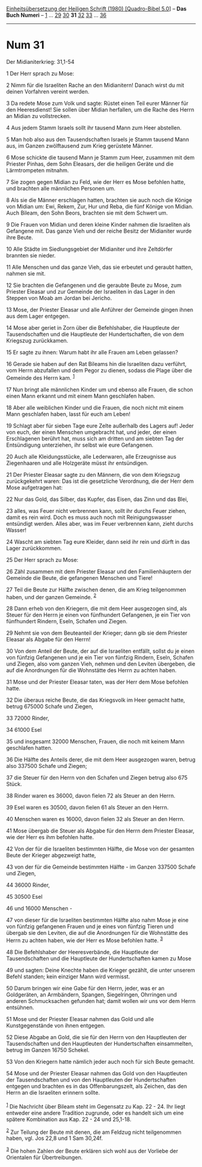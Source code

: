 :PROPERTIES:
:ID:       72707fd5-72ea-40cf-98f3-37383a2293c8
:END:
<<navbar>>
[[../index.html][Einheitsübersetzung der Heiligen Schrift (1980)
[Quadro-Bibel 5.0]]] -- *Das Buch Numeri* -- [[file:Num_1.html][1]] ...
[[file:Num_29.html][29]] [[file:Num_30.html][30]] *31*
[[file:Num_32.html][32]] [[file:Num_33.html][33]] ...
[[file:Num_36.html][36]]

--------------

* Num 31
  :PROPERTIES:
  :CUSTOM_ID: num-31
  :END:

<<verses>>

<<v1>>
**** Der Midianiterkrieg: 31,1-54
     :PROPERTIES:
     :CUSTOM_ID: der-midianiterkrieg-311-54
     :END:
1 Der Herr sprach zu Mose:

<<v2>>
2 Nimm für die Israeliten Rache an den Midianitern! Danach wirst du mit
deinen Vorfahren vereint werden.

<<v3>>
3 Da redete Mose zum Volk und sagte: Rüstet einen Teil eurer Männer für
den Heeresdienst! Sie sollen über Midian herfallen, um die Rache des
Herrn an Midian zu vollstrecken.

<<v4>>
4 Aus jedem Stamm Israels sollt ihr tausend Mann zum Heer abstellen.

<<v5>>
5 Man hob also aus den Tausendschaften Israels je Stamm tausend Mann
aus, im Ganzen zwölftausend zum Krieg gerüstete Männer.

<<v6>>
6 Mose schickte die tausend Mann je Stamm zum Heer, zusammen mit dem
Priester Pinhas, dem Sohn Eleasars, der die heiligen Geräte und die
Lärmtrompeten mitnahm.

<<v7>>
7 Sie zogen gegen Midian zu Feld, wie der Herr es Mose befohlen hatte,
und brachten alle männlichen Personen um.

<<v8>>
8 Als sie die Männer erschlagen hatten, brachten sie auch noch die
Könige von Midian um: Ewi, Rekem, Zur, Hur und Reba, die fünf Könige von
Midian. Auch Bileam, den Sohn Beors, brachten sie mit dem Schwert um.

<<v9>>
9 Die Frauen von Midian und deren kleine Kinder nahmen die Israeliten
als Gefangene mit. Das ganze Vieh und der reiche Besitz der Midianiter
wurde ihre Beute.

<<v10>>
10 Alle Städte im Siedlungsgebiet der Midianiter und ihre Zeltdörfer
brannten sie nieder.

<<v11>>
11 Alle Menschen und das ganze Vieh, das sie erbeutet und geraubt
hatten, nahmen sie mit.

<<v12>>
12 Sie brachten die Gefangenen und die geraubte Beute zu Mose, zum
Priester Eleasar und zur Gemeinde der Israeliten in das Lager in den
Steppen von Moab am Jordan bei Jericho.

<<v13>>
13 Mose, der Priester Eleasar und alle Anführer der Gemeinde gingen
ihnen aus dem Lager entgegen.

<<v14>>
14 Mose aber geriet in Zorn über die Befehlshaber, die Hauptleute der
Tausendschaften und die Hauptleute der Hundertschaften, die von dem
Kriegszug zurückkamen.

<<v15>>
15 Er sagte zu ihnen: Warum habt ihr alle Frauen am Leben gelassen?

<<v16>>
16 Gerade sie haben auf den Rat Bileams hin die Israeliten dazu
verführt, vom Herrn abzufallen und dem Pegor zu dienen, sodass die Plage
über die Gemeinde des Herrn kam. ^{[[#fn1][1]]}

<<v17>>
17 Nun bringt alle männlichen Kinder um und ebenso alle Frauen, die
schon einen Mann erkannt und mit einem Mann geschlafen haben.

<<v18>>
18 Aber alle weiblichen Kinder und die Frauen, die noch nicht mit einem
Mann geschlafen haben, lasst für euch am Leben!

<<v19>>
19 Schlagt aber für sieben Tage eure Zelte außerhalb des Lagers auf!
Jeder von euch, der einen Menschen umgebracht hat, und jeder, der einen
Erschlagenen berührt hat, muss sich am dritten und am siebten Tag der
Entsündigung unterziehen, ihr selbst wie eure Gefangenen.

<<v20>>
20 Auch alle Kleidungsstücke, alle Lederwaren, alle Erzeugnisse aus
Ziegenhaaren und alle Holzgeräte müsst ihr entsündigen.

<<v21>>
21 Der Priester Eleasar sagte zu den Männern, die von dem Kriegszug
zurückgekehrt waren: Das ist die gesetzliche Verordnung, die der Herr
dem Mose aufgetragen hat:

<<v22>>
22 Nur das Gold, das Silber, das Kupfer, das Eisen, das Zinn und das
Blei,

<<v23>>
23 alles, was Feuer nicht verbrennen kann, sollt ihr durchs Feuer
ziehen, damit es rein wird. Doch es muss auch noch mit Reinigungswasser
entsündigt werden. Alles aber, was im Feuer verbrennen kann, zieht
durchs Wasser!

<<v24>>
24 Wascht am siebten Tag eure Kleider, dann seid ihr rein und dürft in
das Lager zurückkommen.

<<v25>>
25 Der Herr sprach zu Mose:

<<v26>>
26 Zähl zusammen mit dem Priester Eleasar und den Familienhäuptern der
Gemeinde die Beute, die gefangenen Menschen und Tiere!

<<v27>>
27 Teil die Beute zur Hälfte zwischen denen, die am Krieg teilgenommen
haben, und der ganzen Gemeinde. ^{[[#fn2][2]]}

<<v28>>
28 Dann erheb von den Kriegern, die mit dem Heer ausgezogen sind, als
Steuer für den Herrn je einen von fünfhundert Gefangenen, je ein Tier
von fünfhundert Rindern, Eseln, Schafen und Ziegen.

<<v29>>
29 Nehmt sie von dem Beuteanteil der Krieger; dann gib sie dem Priester
Eleasar als Abgabe für den Herrn!

<<v30>>
30 Von dem Anteil der Beute, der auf die Israeliten entfällt, sollst du
je einen von fünfzig Gefangenen und je ein Tier von fünfzig Rindern,
Eseln, Schafen und Ziegen, also vom ganzen Vieh, nehmen und den Leviten
übergeben, die auf die Anordnungen für die Wohnstätte des Herrn zu
achten haben.

<<v31>>
31 Mose und der Priester Eleasar taten, was der Herr dem Mose befohlen
hatte.

<<v32>>
32 Die überaus reiche Beute, die das Kriegsvolk im Heer gemacht hatte,
betrug 675000 Schafe und Ziegen,

<<v33>>
33 72000 Rinder,

<<v34>>
34 61000 Esel

<<v35>>
35 und insgesamt 32000 Menschen, Frauen, die noch mit keinem Mann
geschlafen hatten.

<<v36>>
36 Die Hälfte des Anteils derer, die mit dem Heer ausgezogen waren,
betrug also 337500 Schafe und Ziegen;

<<v37>>
37 die Steuer für den Herrn von den Schafen und Ziegen betrug also 675
Stück.

<<v38>>
38 Rinder waren es 36000, davon fielen 72 als Steuer an den Herrn.

<<v39>>
39 Esel waren es 30500, davon fielen 61 als Steuer an den Herrn.

<<v40>>
40 Menschen waren es 16000, davon fielen 32 als Steuer an den Herrn.

<<v41>>
41 Mose übergab die Steuer als Abgabe für den Herrn dem Priester
Eleasar, wie der Herr es ihm befohlen hatte.

<<v42>>
42 Von der für die Israeliten bestimmten Hälfte, die Mose von der
gesamten Beute der Krieger abgezweigt hatte,

<<v43>>
43 von der für die Gemeinde bestimmten Hälfte - im Ganzen 337500 Schafe
und Ziegen,

<<v44>>
44 36000 Rinder,

<<v45>>
45 30500 Esel

<<v46>>
46 und 16000 Menschen -

<<v47>>
47 von dieser für die Israeliten bestimmten Hälfte also nahm Mose je
eine von fünfzig gefangenen Frauen und je eines von fünfzig Tieren und
übergab sie den Leviten, die auf die Anordnungen für die Wohnstätte des
Herrn zu achten haben, wie der Herr es Mose befohlen hatte.
^{[[#fn3][3]]}

<<v48>>
48 Die Befehlshaber der Heeresverbände, die Hauptleute der
Tausendschaften und die Hauptleute der Hundertschaften kamen zu Mose

<<v49>>
49 und sagten: Deine Knechte haben die Krieger gezählt, die unter
unserem Befehl standen; kein einziger Mann wird vermisst.

<<v50>>
50 Darum bringen wir eine Gabe für den Herrn, jeder, was er an
Goldgeräten, an Armbändern, Spangen, Siegelringen, Ohrringen und anderen
Schmucksachen gefunden hat; damit wollen wir uns vor dem Herrn
entsühnen.

<<v51>>
51 Mose und der Priester Eleasar nahmen das Gold und alle
Kunstgegenstände von ihnen entgegen.

<<v52>>
52 Diese Abgabe an Gold, die sie für den Herrn von den Hauptleuten der
Tausendschaften und den Hauptleuten der Hundertschaften einsammelten,
betrug im Ganzen 16750 Schekel.

<<v53>>
53 Von den Kriegern hatte nämlich jeder auch noch für sich Beute
gemacht.

<<v54>>
54 Mose und der Priester Eleasar nahmen das Gold von den Hauptleuten der
Tausendschaften und von den Hauptleuten der Hundertschaften entgegen und
brachten es in das Offenbarungszelt, als Zeichen, das den Herrn an die
Israeliten erinnern sollte.\\
\\

^{[[#fnm1][1]]} Die Nachricht über Bileam steht im Gegensatz zu Kap.
22 - 24. Ihr liegt entweder eine andere Tradition zugrunde, oder es
handelt sich um eine spätere Kombination aus Kap. 22 - 24 und 25,1-18.

^{[[#fnm2][2]]} Zur Teilung der Beute mit denen, die am Feldzug nicht
teilgenommen haben, vgl. Jos 22,8 und 1 Sam 30,24f.

^{[[#fnm3][3]]} Die hohen Zahlen der Beute erklären sich wohl aus der
Vorliebe der Orientalen für Übertreibungen.
